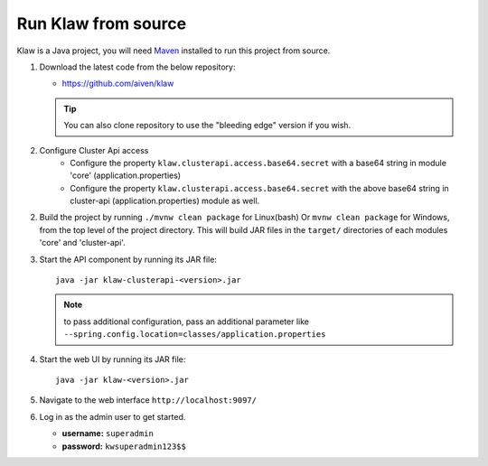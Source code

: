 Run Klaw from source
====================

Klaw is a Java project, you will need `Maven <https://maven.apache.org/>`_ installed to run this project from source.

1. Download the latest code from the below repository:

   * https://github.com/aiven/klaw

   .. tip:: You can also clone repository to use the "bleeding edge" version if you wish.

2. Configure Cluster Api access
    - Configure the property ``klaw.clusterapi.access.base64.secret`` with a base64 string in module 'core' (application.properties)
    - Configure the property ``klaw.clusterapi.access.base64.secret`` with the above base64 string in cluster-api (application.properties) module as well.

2. Build the project by running ``./mvnw clean package`` for Linux(bash) Or ``mvnw clean package`` for Windows, from the top level of the project directory. This will build JAR files in the ``target/`` directories of each modules 'core' and 'cluster-api'.

3. Start the API component by running its JAR file::

        java -jar klaw-clusterapi-<version>.jar

   .. note:: to pass additional configuration, pass an additional parameter like ``--spring.config.location=classes/application.properties``

4. Start the web UI by running its JAR file::

        java -jar klaw-<version>.jar

5. Navigate to the web interface ``http://localhost:9097/``

6. Log in as the admin user to get started.

   * **username:** ``superadmin``
   * **password:** ``kwsuperadmin123$$``

